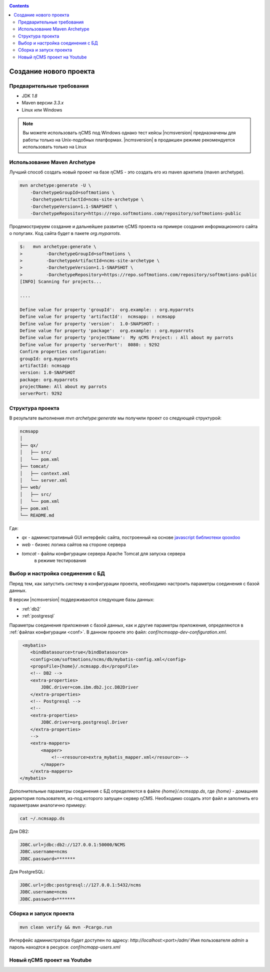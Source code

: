 .. _newproject:

.. contents::

Создание нового проекта
=======================

Предварительные требования
--------------------------

* JDK `1.8`
* Maven версии `3.3.x`
* Linux или Windows

.. note::

    Вы можете использовать ηCMS под Windows
    однако тест кейсы |ncmsversion| предназначены
    для работы только на Unix-подобных платформах.
    |ncmsversion| в продакшен режиме рекомендуется использовать
    только на Linux


Использование Maven Archetype
-----------------------------

Лучший способ создать новый проект на базе ηCMS - это создать
его из maven архетипа (maven archetype).

.. code-block:: sh

    mvn archetype:generate -U \
        -DarchetypeGroupId=softmotions \
        -DarchetypeArtifactId=ncms-site-archetype \
        -DarchetypeVersion=1.1-SNAPSHOT \
        -DarchetypeRepository=https://repo.softmotions.com/repository/softmotions-public

Продемострируем создание и дальнейшее развитие ηCMS проекта на примере
создания информационного сайта о попугаях.
Код сайта будет в пакете `org.myparrots`.

.. code-block:: text

    $:   mvn archetype:generate \
    >         -DarchetypeGroupId=softmotions \
    >         -DarchetypeArtifactId=ncms-site-archetype \
    >         -DarchetypeVersion=1.1-SNAPSHOT \
    >         -DarchetypeRepository=https://repo.softmotions.com/repository/softmotions-public
    [INFO] Scanning for projects...

    ....

    Define value for property 'groupId':  org.example: : org.myparrots
    Define value for property 'artifactId':  ncmsapp: : ncmsapp
    Define value for property 'version':  1.0-SNAPSHOT: :
    Define value for property 'package':  org.example: : org.myparrots
    Define value for property 'projectName':  My ηCMS Project: : All about my parrots
    Define value for property 'serverPort':  8080: : 9292
    Confirm properties configuration:
    groupId: org.myparrots
    artifactId: ncmsapp
    version: 1.0-SNAPSHOT
    package: org.myparrots
    projectName: All about my parrots
    serverPort: 9292

Структура проекта
-----------------

В результате выполнения `mvn archetype:generate` мы получили проект
со следующей структурой:

.. code-block:: text

    ncmsapp
    │
    ├── qx/
    │   ├── src/
    │   └── pom.xml
    ├── tomcat/
    │   ├── context.xml
    │   └── server.xml
    ├── web/
    │   ├── src/
    │   └── pom.xml
    ├── pom.xml
    └── README.md


Где:

* `qx` - административный GUI интерфейс сайта, построенный на основе `javascript библиотеки qooxdoo <http://qooxdoo.org>`_
* `web` - бизнес логика сайтов на стороне сервера
* `tomcat` - файлы конфигурации сервера Apache Tomcat для запуска сервера
           в режиме тестирования

Выбор и настройка соединения с БД
---------------------------------

Перед тем, как запустить систему в конфигурации проекта, необходимо настроить параметры
соединения с базой данных.

В версии |ncmsversion| поддерживаются следующие базы данных:

* :ref:`db2`
* :ref:`postgresql`

Параметры соединения приложения с базой данных, как и другие параметры приложения,
определяются в :ref:`файлах конфигурации <conf>`. В данном проекте
это файл: `conf/ncmsapp-dev-configuration.xml`.


.. code-block:: xml

     <mybatis>
        <bindDatasource>true</bindDatasource>
        <config>com/softmotions/ncms/db/mybatis-config.xml</config>
        <propsFile>{home}/.ncmsapp.ds</propsFile>
        <!-- DB2 -->
        <extra-properties>
            JDBC.driver=com.ibm.db2.jcc.DB2Driver
        </extra-properties>
        <!-- Postgresql -->
        <!--
        <extra-properties>
            JDBC.driver=org.postgresql.Driver
        </extra-properties>
        -->
        <extra-mappers>
            <mapper>
                <!--<resource>extra_mybatis_mapper.xml</resource>-->
            </mapper>
        </extra-mappers>
    </mybatis>

Дополнительные параметры соединения с БД определяются в файле `{home}/.ncmsapp.ds`,
где `{home}` - домашняя директория пользователя, из-под которого запущен сервер
ηCMS. Необходимо создать этот файл и заполнить его параметрами аналогично
примеру:

.. code-block:: sh

    cat ~/.ncmsapp.ds

Для DB2:

.. code-block:: sh

    JDBC.url=jdbc:db2://127.0.0.1:50000/NCMS
    JDBC.username=ncms
    JDBC.password=*******

Для PostgreSQL:

.. code-block:: sh

    JDBC.url=jdbc:postgresql://127.0.0.1:5432/ncms
    JDBC.username=ncms
    JDBC.password=*******

Сборка и запуск проекта
-----------------------

.. code-block:: sh

    mvn clean verify && mvn -Pcargo.run


Интерфейс администратора будет доступен по адресу: `http://localhost:<port>/adm/`
Имя пользователя `admin` а пароль находтся в ресурсе: `conf/ncmapp-users.xml`


Новый ηCMS проект на Youtube
----------------------------
..  youtube:: nPIFHWlNcC0
    :width: 100%
